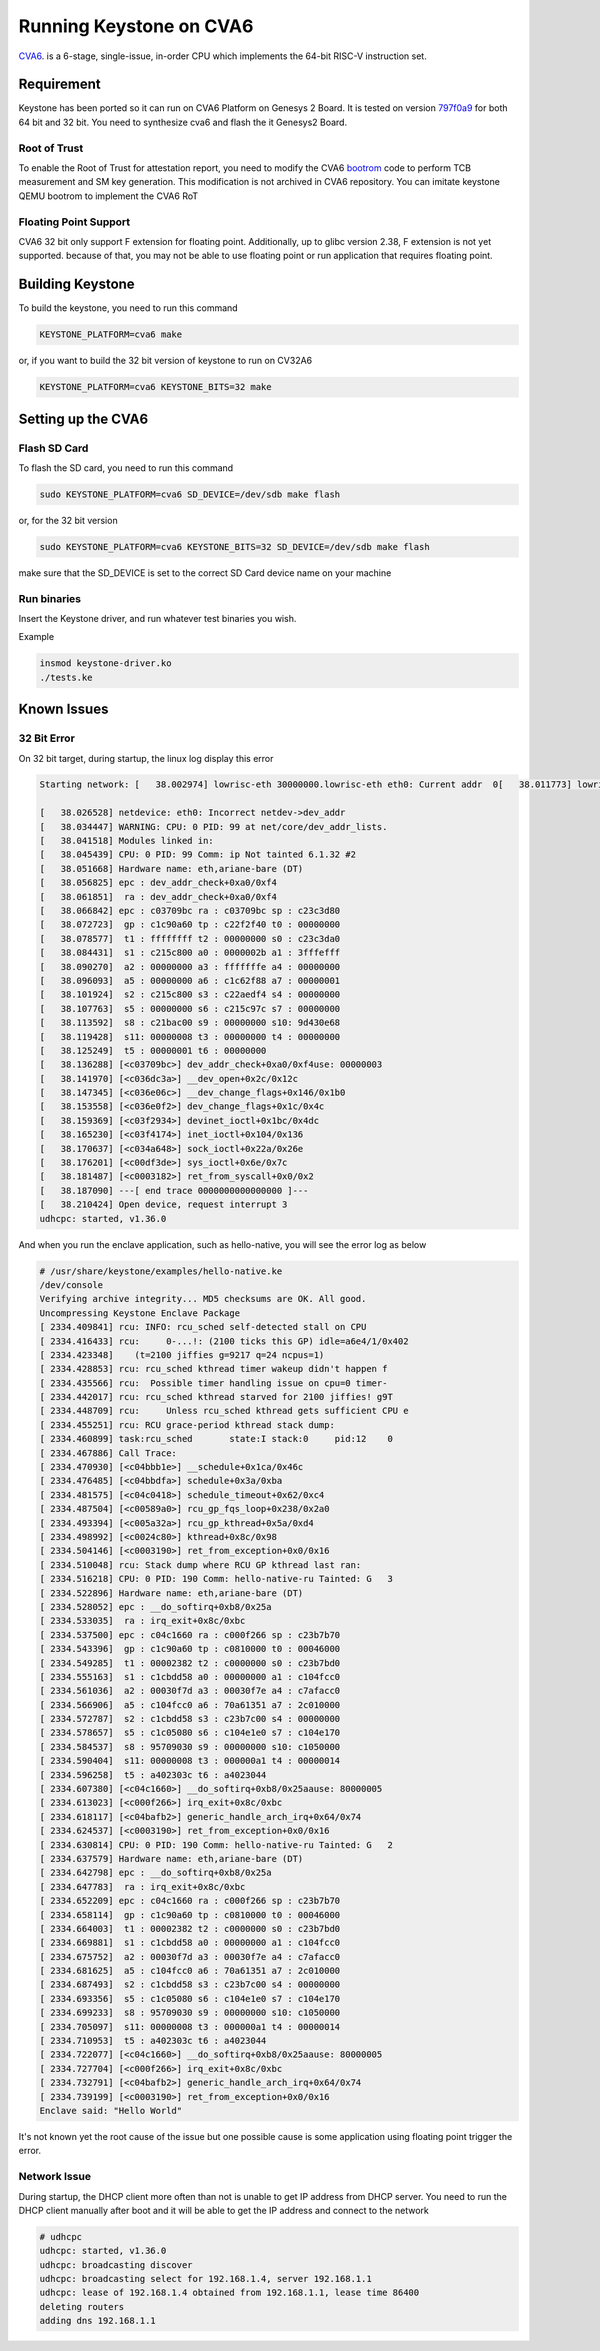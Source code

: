 Running Keystone on CVA6
===========================

`CVA6 <https://github.com/openhwgroup/cva6/>`_. is a 6-stage, single-issue, in-order CPU which implements the 64-bit RISC-V instruction set. 

Requirement 
-----------
Keystone has been ported so it can run on CVA6 Platform on Genesys 2 Board. It is tested on version `797f0a9 <https://github.com/openhwgroup/cva6/commit/f301d6967517336a21a58c9b8a00ea3186906c01/>`_ for both 64 bit and 32 bit. You need to synthesize cva6 and flash the it Genesys2 Board. 

Root of Trust
#############
To enable the Root of Trust for attestation report, you need to modify the CVA6 `bootrom <https://github.com/openhwgroup/cva6/tree/master/corev_apu/fpga/src/bootrom/src/>`_ code to perform TCB measurement and SM key generation. This modification is not archived in CVA6 repository. You can imitate keystone QEMU bootrom to implement the CVA6 RoT


Floating Point Support
######################

CVA6 32 bit only support F extension for floating point. Additionally, up to glibc version 2.38, F extension is not yet supported. because of that, you may not be able to use floating point or run application that requires floating point.

Building Keystone
-----------------

To build the keystone, you need to run this command

.. code-block:: bash

    KEYSTONE_PLATFORM=cva6 make

or, if you want to build the 32 bit version of keystone to run on CV32A6

.. code-block:: bash 
  
    KEYSTONE_PLATFORM=cva6 KEYSTONE_BITS=32 make


Setting up the CVA6
-------------------

Flash SD Card
################

To flash the SD card, you need to run this command

.. code-block:: bash

    sudo KEYSTONE_PLATFORM=cva6 SD_DEVICE=/dev/sdb make flash

or, for the 32 bit version

.. code-block:: bash
   
    sudo KEYSTONE_PLATFORM=cva6 KEYSTONE_BITS=32 SD_DEVICE=/dev/sdb make flash


make sure that the SD_DEVICE is set to the correct SD Card device name on your machine


Run binaries
############

Insert the Keystone driver, and run whatever test binaries you wish.

Example

.. code-block:: bash 

    insmod keystone-driver.ko
    ./tests.ke

Known Issues
------------

32 Bit Error
############

On 32 bit target, during startup, the linux log display this error

.. code-block:: bash

    Starting network: [   38.002974] lowrisc-eth 30000000.lowrisc-eth eth0: Current addr  0[   38.011773] lowrisc-eth 30000000.lowrisc-eth eth0: Expected add0  [   38.020196] ------------[ cut here ]------------
  
    [   38.026528] netdevice: eth0: Incorrect netdev->dev_addr
    [   38.034447] WARNING: CPU: 0 PID: 99 at net/core/dev_addr_lists.
    [   38.041518] Modules linked in:
    [   38.045439] CPU: 0 PID: 99 Comm: ip Not tainted 6.1.32 #2
    [   38.051668] Hardware name: eth,ariane-bare (DT)
    [   38.056825] epc : dev_addr_check+0xa0/0xf4
    [   38.061851]  ra : dev_addr_check+0xa0/0xf4
    [   38.066842] epc : c03709bc ra : c03709bc sp : c23c3d80
    [   38.072723]  gp : c1c90a60 tp : c22f2f40 t0 : 00000000
    [   38.078577]  t1 : ffffffff t2 : 00000000 s0 : c23c3da0
    [   38.084431]  s1 : c215c800 a0 : 0000002b a1 : 3fffefff
    [   38.090270]  a2 : 00000000 a3 : fffffffe a4 : 00000000
    [   38.096093]  a5 : 00000000 a6 : c1c62f88 a7 : 00000001
    [   38.101924]  s2 : c215c800 s3 : c22aedf4 s4 : 00000000
    [   38.107763]  s5 : 00000000 s6 : c215c97c s7 : 00000000
    [   38.113592]  s8 : c21bac00 s9 : 00000000 s10: 9d430e68
    [   38.119428]  s11: 00000008 t3 : 00000000 t4 : 00000000
    [   38.125249]  t5 : 00000001 t6 : 00000000
    [   38.136288] [<c03709bc>] dev_addr_check+0xa0/0xf4use: 00000003
    [   38.141970] [<c036dc3a>] __dev_open+0x2c/0x12c
    [   38.147345] [<c036e06c>] __dev_change_flags+0x146/0x1b0
    [   38.153558] [<c036e0f2>] dev_change_flags+0x1c/0x4c
    [   38.159369] [<c03f2934>] devinet_ioctl+0x1bc/0x4dc
    [   38.165230] [<c03f4174>] inet_ioctl+0x104/0x136
    [   38.170637] [<c034a648>] sock_ioctl+0x22a/0x26e
    [   38.176201] [<c00df3de>] sys_ioctl+0x6e/0x7c
    [   38.181487] [<c0003182>] ret_from_syscall+0x0/0x2
    [   38.187090] ---[ end trace 0000000000000000 ]---
    [   38.210424] Open device, request interrupt 3
    udhcpc: started, v1.36.0

And when you run the enclave application, such as hello-native, you will see the error log as below

.. code-block:: bash

  # /usr/share/keystone/examples/hello-native.ke
  /dev/console
  Verifying archive integrity... MD5 checksums are OK. All good.
  Uncompressing Keystone Enclave Package
  [ 2334.409841] rcu: INFO: rcu_sched self-detected stall on CPU
  [ 2334.416433] rcu:     0-...!: (2100 ticks this GP) idle=a6e4/1/0x402
  [ 2334.423348]    (t=2100 jiffies g=9217 q=24 ncpus=1)
  [ 2334.428853] rcu: rcu_sched kthread timer wakeup didn't happen f 
  [ 2334.435566] rcu:  Possible timer handling issue on cpu=0 timer-
  [ 2334.442017] rcu: rcu_sched kthread starved for 2100 jiffies! g9T
  [ 2334.448709] rcu:     Unless rcu_sched kthread gets sufficient CPU e
  [ 2334.455251] rcu: RCU grace-period kthread stack dump:
  [ 2334.460899] task:rcu_sched       state:I stack:0     pid:12    0
  [ 2334.467886] Call Trace:
  [ 2334.470930] [<c04bbb1e>] __schedule+0x1ca/0x46c
  [ 2334.476485] [<c04bbdfa>] schedule+0x3a/0xba
  [ 2334.481575] [<c04c0418>] schedule_timeout+0x62/0xc4
  [ 2334.487504] [<c00589a0>] rcu_gp_fqs_loop+0x238/0x2a0
  [ 2334.493394] [<c005a32a>] rcu_gp_kthread+0x5a/0xd4
  [ 2334.498992] [<c0024c80>] kthread+0x8c/0x98
  [ 2334.504146] [<c0003190>] ret_from_exception+0x0/0x16
  [ 2334.510048] rcu: Stack dump where RCU GP kthread last ran:
  [ 2334.516218] CPU: 0 PID: 190 Comm: hello-native-ru Tainted: G   3
  [ 2334.522896] Hardware name: eth,ariane-bare (DT)
  [ 2334.528052] epc : __do_softirq+0xb8/0x25a
  [ 2334.533035]  ra : irq_exit+0x8c/0xbc
  [ 2334.537500] epc : c04c1660 ra : c000f266 sp : c23b7b70
  [ 2334.543396]  gp : c1c90a60 tp : c0810000 t0 : 00046000
  [ 2334.549285]  t1 : 00002382 t2 : c0000000 s0 : c23b7bd0
  [ 2334.555163]  s1 : c1cbdd58 a0 : 00000000 a1 : c104fcc0
  [ 2334.561036]  a2 : 00030f7d a3 : 00030f7e a4 : c7afacc0
  [ 2334.566906]  a5 : c104fcc0 a6 : 70a61351 a7 : 2c010000
  [ 2334.572787]  s2 : c1cbdd58 s3 : c23b7c00 s4 : 00000000
  [ 2334.578657]  s5 : c1c05080 s6 : c104e1e0 s7 : c104e170
  [ 2334.584537]  s8 : 95709030 s9 : 00000000 s10: c1050000
  [ 2334.590404]  s11: 00000008 t3 : 000000a1 t4 : 00000014
  [ 2334.596258]  t5 : a402303c t6 : a4023044
  [ 2334.607380] [<c04c1660>] __do_softirq+0xb8/0x25aause: 80000005
  [ 2334.613023] [<c000f266>] irq_exit+0x8c/0xbc
  [ 2334.618117] [<c04bafb2>] generic_handle_arch_irq+0x64/0x74
  [ 2334.624537] [<c0003190>] ret_from_exception+0x0/0x16
  [ 2334.630814] CPU: 0 PID: 190 Comm: hello-native-ru Tainted: G   2
  [ 2334.637579] Hardware name: eth,ariane-bare (DT)
  [ 2334.642798] epc : __do_softirq+0xb8/0x25a
  [ 2334.647783]  ra : irq_exit+0x8c/0xbc
  [ 2334.652209] epc : c04c1660 ra : c000f266 sp : c23b7b70
  [ 2334.658114]  gp : c1c90a60 tp : c0810000 t0 : 00046000
  [ 2334.664003]  t1 : 00002382 t2 : c0000000 s0 : c23b7bd0
  [ 2334.669881]  s1 : c1cbdd58 a0 : 00000000 a1 : c104fcc0
  [ 2334.675752]  a2 : 00030f7d a3 : 00030f7e a4 : c7afacc0
  [ 2334.681625]  a5 : c104fcc0 a6 : 70a61351 a7 : 2c010000
  [ 2334.687493]  s2 : c1cbdd58 s3 : c23b7c00 s4 : 00000000
  [ 2334.693356]  s5 : c1c05080 s6 : c104e1e0 s7 : c104e170
  [ 2334.699233]  s8 : 95709030 s9 : 00000000 s10: c1050000
  [ 2334.705097]  s11: 00000008 t3 : 000000a1 t4 : 00000014
  [ 2334.710953]  t5 : a402303c t6 : a4023044
  [ 2334.722077] [<c04c1660>] __do_softirq+0xb8/0x25aause: 80000005
  [ 2334.727704] [<c000f266>] irq_exit+0x8c/0xbc
  [ 2334.732791] [<c04bafb2>] generic_handle_arch_irq+0x64/0x74
  [ 2334.739199] [<c0003190>] ret_from_exception+0x0/0x16
  Enclave said: "Hello World"

It's not known yet the root cause of the issue but one possible cause is some application using floating point trigger the error.


Network Issue
#############

During startup, the DHCP client more often than not is unable to get IP address from DHCP server. You need to run the DHCP client manually after boot and it will be able to get the IP address and connect to the network

.. code-block:: bash

  # udhcpc
  udhcpc: started, v1.36.0
  udhcpc: broadcasting discover
  udhcpc: broadcasting select for 192.168.1.4, server 192.168.1.1
  udhcpc: lease of 192.168.1.4 obtained from 192.168.1.1, lease time 86400
  deleting routers
  adding dns 192.168.1.1

